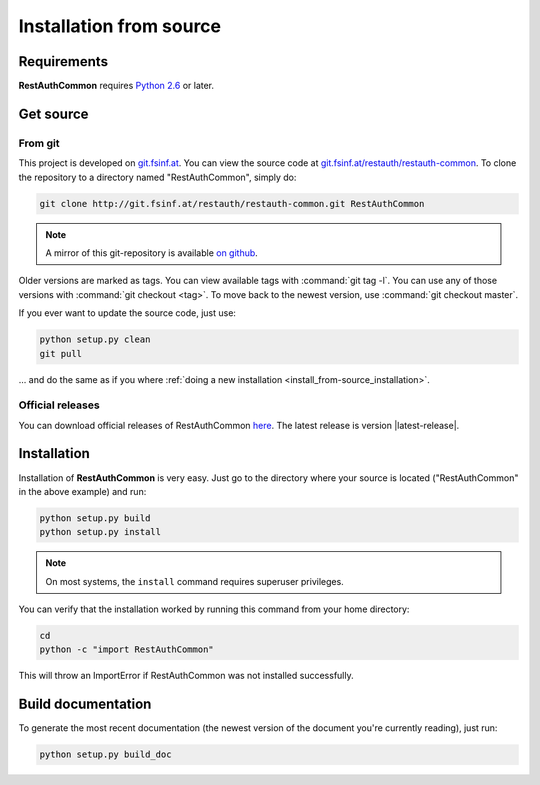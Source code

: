 Installation from source
========================

Requirements
------------

**RestAuthCommon** requires `Python 2.6 <http://www.python.org/>`_ or later.

Get source
----------

From git
++++++++

This project is developed on `git.fsinf.at <https://git.fsinf.at/>`_. You can view the source code
at `git.fsinf.at/restauth/restauth-common  <https://git.fsinf.at/restauth/restauth-common>`_. To
clone the repository to a directory named "RestAuthCommon", simply do:

.. code-block:: bash

   git clone http://git.fsinf.at/restauth/restauth-common.git RestAuthCommon

.. NOTE:: A mirror of this git-repository is available
   `on github <https://github.com/matigit/restauth-common>`_.

Older versions are marked as tags. You can view available tags with :command:`git tag -l`. You can
use any of those versions with :command:`git checkout <tag>`. To move back to the newest version, use
:command:`git checkout master`.

If you ever want to update the source code, just use:

.. code-block:: bash

   python setup.py clean
   git pull

... and do the same as if you where
:ref:`doing a new installation <install_from-source_installation>`.

Official releases
+++++++++++++++++

You can download official releases of RestAuthCommon `here <https://common.restauth.net/download>`_.
The latest release is version |latest-release|.

.. _install_from-source_installation:

Installation
------------

Installation of **RestAuthCommon** is very easy. Just go to the directory where your source
is located ("RestAuthCommon" in the above example) and run:

.. code-block:: bash

   python setup.py build
   python setup.py install

.. NOTE:: On most systems, the ``install`` command requires superuser privileges.


You can verify that the installation worked by running this command from your home directory:

.. code-block:: bash

   cd
   python -c "import RestAuthCommon"

This will throw an ImportError if RestAuthCommon was not installed successfully.

Build documentation
-------------------

To generate the most recent documentation (the newest version of the document you're currently
reading), just run:

.. code-block:: bash

   python setup.py build_doc
